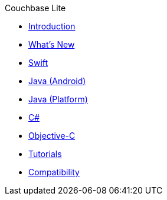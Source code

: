 .Couchbase Lite
* xref:introduction.adoc[Introduction]
* xref:index.adoc[What's New]
* xref:swift.adoc[Swift]
* xref:java-android.adoc[Java (Android)]
* xref:java-platform.adoc[Java (Platform)]
* xref:csharp.adoc[C#]
* xref:objc.adoc[Objective-C]
* xref:tutorials::index.adoc[Tutorials]
* xref:compatibility.adoc[Compatibility]
